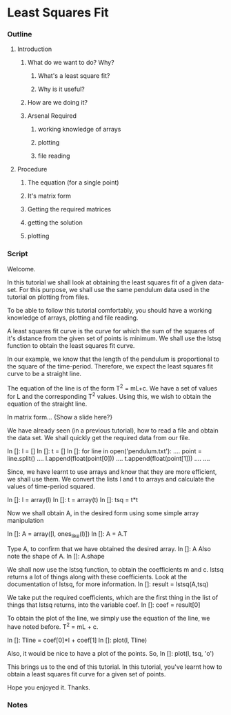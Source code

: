* Least Squares Fit
*** Outline
***** Introduction
******* What do we want to do? Why?
********* What's a least square fit?
********* Why is it useful?
******* How are we doing it?
******* Arsenal Required
********* working knowledge of arrays
********* plotting
********* file reading
***** Procedure
******* The equation (for a single point)
******* It's matrix form
******* Getting the required matrices
******* getting the solution
******* plotting
*** Script
    Welcome. 
    
    In this tutorial we shall look at obtaining the least squares fit
    of a given data-set. For this purpose, we shall use the same
    pendulum data used in the tutorial on plotting from files.

    To be able to follow this tutorial comfortably, you should have a
    working knowledge of arrays, plotting and file reading. 

    A least squares fit curve is the curve for which the sum of the
    squares of it's distance from the given set of points is
    minimum. We shall use the lstsq function to obtain the least
    squares fit curve. 

    In our example, we know that the length of the pendulum is
    proportional to the square of the time-period. Therefore, we
    expect the least squares fit curve to be a straight line. 

    The equation of the line is of the form T^2 = mL+c. We have a set
    of values for L and the corresponding T^2 values. Using this, we
    wish to obtain the equation of the straight line. 

    In matrix form...
    {Show a slide here?}
    
    We have already seen (in a previous tutorial), how to read a file
    and obtain the data set. We shall quickly get the required data
    from our file. 

    In []: l = []
    In []: t = []
    In []: for line in open('pendulum.txt'):
    ....     point = line.split()
    ....     l.append(float(point[0]))
    ....     t.append(float(point[1]))
    ....
    ....

    Since, we have learnt to use arrays and know that they are more
    efficient, we shall use them. We convert the lists l and t to
    arrays and calculate the values of time-period squared. 

    In []: l = array(l)
    In []: t = array(t)
    In []: tsq = t*t

    Now we shall obtain A, in the desired form using some simple array
    manipulation 

    In []: A = array([l, ones_like(l)])
    In []: A = A.T
    
    Type A, to confirm that we have obtained the desired array. 
    In []: A
    Also note the shape of A. 
    In []: A.shape

    We shall now use the lstsq function, to obtain the coefficients m
    and c. lstsq returns a lot of things along with these
    coefficients. Look at the documentation of lstsq, for more
    information. 
    In []: result = lstsq(A,tsq)

    We take put the required coefficients, which are the first thing
    in the list of things that lstsq returns, into the variable coef. 
    In []: coef = result[0]

    To obtain the plot of the line, we simply use the equation of the
    line, we have noted before. T^2 = mL + c. 

    In []: Tline = coef[0]*l + coef[1]
    In []: plot(l, Tline)

    Also, it would be nice to have a plot of the points. So, 
    In []: plot(l, tsq, 'o')

    This brings us to the end of this tutorial. In this tutorial,
    you've learnt how to obtain a least squares fit curve for a given
    set of points. 

    Hope you enjoyed it. Thanks. 

*** Notes


